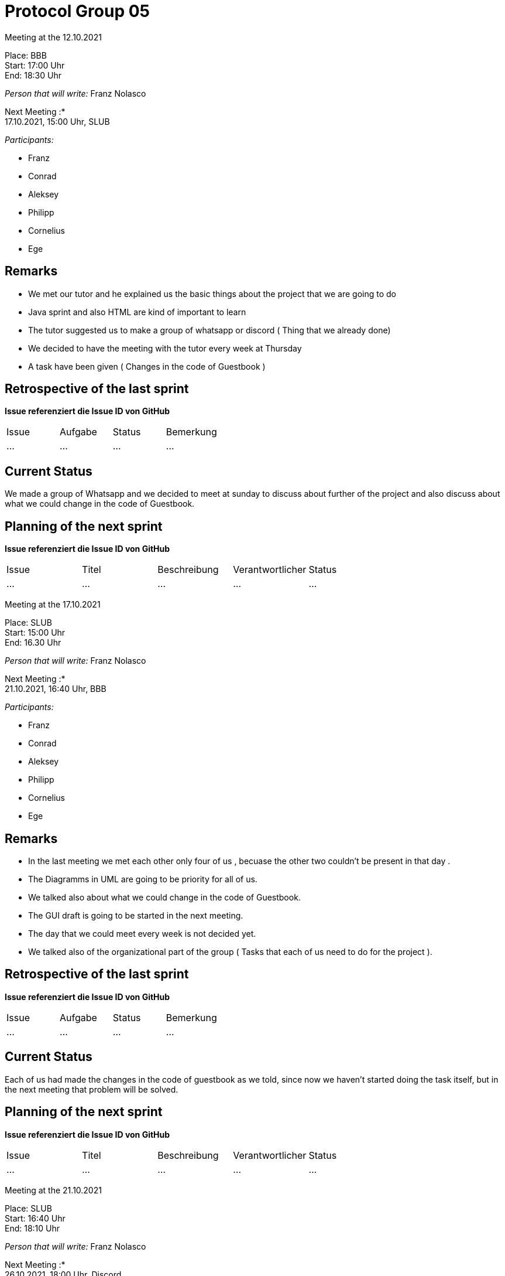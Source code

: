 = Protocol Group 05

Meeting at the 12.10.2021

Place: BBB       +
Start:   17:00 Uhr +
End:     18:30 Uhr

__Person that will write:__ Franz Nolasco

Next Meeting :* +
17.10.2021, 15:00 Uhr, SLUB

__Participants:__
//Tabellarisch oder Aufzählung, Kennzeichnung von Teilnehmern mit besonderer Rolle (z.B. Kunde)

- Franz 
- Conrad 
- Aleksey
- Philipp
- Cornelius
- Ege

== Remarks
- We met our tutor and he explained us the basic things about the project that we are going to do
- Java sprint and also HTML are kind of important to learn
- The tutor suggested us to make a group of whatsapp or discord ( Thing that we already done)
- We decided to have the meeting with the tutor every week at Thursday
- A task have been given ( Changes in the code of Guestbook )

== Retrospective of the last sprint
*Issue referenziert die Issue ID von GitHub*
// Wie ist der Status der im letzten Sprint erstellten Issues/veteilten Aufgaben?

// See http://asciidoctor.org/docs/user-manual/=tables
[option="headers"]
|===
|Issue |Aufgabe |Status |Bemerkung
|…     |…       |…      |…
|===


== Current Status
We made a group of Whatsapp and we decided to meet at sunday to discuss about further of the project and also discuss about what we could change in the code of Guestbook.

== Planning of the next sprint
*Issue referenziert die Issue ID von GitHub*

// See http://asciidoctor.org/docs/user-manual/=tables
[option="headers"]
|===
|Issue |Titel |Beschreibung |Verantwortlicher |Status
|…     |…     |…            |…                |…
|===


Meeting at the 17.10.2021

Place: SLUB       +
Start:   15:00 Uhr +
End:     16.30 Uhr

__Person that will write:__ Franz Nolasco

Next Meeting :* +
21.10.2021, 16:40 Uhr, BBB

__Participants:__
//Tabellarisch oder Aufzählung, Kennzeichnung von Teilnehmern mit besonderer Rolle (z.B. Kunde)

- Franz 
- Conrad 
- Aleksey
- Philipp
- Cornelius
- Ege

== Remarks
- In the last meeting we met each other only four of us , becuase the other two couldn’t be present in that day .
- The Diagramms in UML are going to be priority for all of us.
- We talked also about what we could change in the code of Guestbook. 
- The GUI draft is going to be started in the next meeting. 
- The day that we could meet every week is not decided yet.
- We talked also of the organizational part of the group ( Tasks that each of us need to do for the project ).

== Retrospective of the last sprint
*Issue referenziert die Issue ID von GitHub*
// Wie ist der Status der im letzten Sprint erstellten Issues/veteilten Aufgaben?

// See http://asciidoctor.org/docs/user-manual/=tables
[option="headers"]
|===
|Issue |Aufgabe |Status |Bemerkung
|…     |…       |…      |…
|===


== Current Status
Each of us had made the changes in the code of guestbook as we told, since now we haven’t started doing the task itself, but in the next meeting that problem will be solved.

== Planning of the next sprint
*Issue referenziert die Issue ID von GitHub*

// See http://asciidoctor.org/docs/user-manual/=tables
[option="headers"]
|===
|Issue |Titel |Beschreibung |Verantwortlicher |Status
|…     |…     |…            |…                |…
|===

Meeting at the 21.10.2021

Place: SLUB       +
Start:   16:40 Uhr +
End:     18:10 Uhr

__Person that will write:__ Franz Nolasco

Next Meeting :* +
26.10.2021, 18:00 Uhr, Discord

__Participants:__
//Tabellarisch oder Aufzählung, Kennzeichnung von Teilnehmern mit besonderer Rolle (z.B. Kunde)

- Franz 
- Conrad 
- Aleksey
- Philipp
- Cornelius
- Ege

== Remarks
- We talked about the changes that we made in the code of Guestbook
- A new task have been given ( Extension in the code of Videoshop)
- The tutor gave us some tasks that we could implement in that code, these tasks are going to be distributed among us within the next week 
- We need to start doing the scratch of the GUI of "Festival Manager"
- Record and discuss requirements
- Analysis models needs to be started
== Retrospective of the last sprint
*Issue referenziert die Issue ID von GitHub*
// Wie ist der Status der im letzten Sprint erstellten Issues/veteilten Aufgaben?

// See http://asciidoctor.org/docs/user-manual/=tables
[option="headers"]
|===
|Issue |Aufgabe |Status |Bemerkung
|…     |…       |…      |…
|===


== Current Status
We decided to have the next meeting in discord with the hope that everyone will be there, we will discuss how are we going to distribute the tasks of Videoshop and in the next meeting we are starting the scratch of the GUI of Festival manager, since now we dont have any issues

== Planning of the next sprint
*Issue referenziert die Issue ID von GitHub*

// See http://asciidoctor.org/docs/user-manual/=tables
[option="headers"]
|===
|Issue |Titel |Beschreibung |Verantwortlicher |Status
|…     |…     |…            |…                |…
|===


Meeting at the 26.10.2021

Place: SLUB       +
Start:   18:00 Uhr +
End:     20:23 Uhr

__Person that will write:__ Franz Nolasco

Next Meeting :* +
27.10.2021, 13:00 Uhr, Discord

__Participants:__
//Tabellarisch oder Aufzählung, Kennzeichnung von Teilnehmern mit besonderer Rolle (z.B. Kunde)

- Franz 
- Conrad 
- Aleksey
- Philipp
- Cornelius
- Ege

== Remarks
- In this meeting we sorted out the tasks of videoshop and now everyone knows which thing they need to do 
- We also started doing the scratch of the GUI , given the circunstances that the meeting was digital it was created a google Jamborad, in which this scratch was created ( We took references of the GUI of Videoshop and also some other pages )
- A little scratch in html of the GUI is in process
- We talked also about some organizational things of the project

== Retrospective of the last sprint
*Issue referenziert die Issue ID von GitHub*
// Wie ist der Status der im letzten Sprint erstellten Issues/veteilten Aufgaben?

// See http://asciidoctor.org/docs/user-manual/=tables
[option="headers"]
|===
|Issue |Aufgabe |Status |Bemerkung
|…     |…       |…      |…
|===


== Current Status
Each of us had started doing their respective task in the code of Videoshope and also the GUI sratch is fast done and Conrad volunteerd by doing a simple scratch of the GUI in html, it was decided that in the next meeting ( 27.10.2021) we are going to start doing the Analysis Model of "Festival manager" and also it would be discussed the requirements of the project.

== Planning of the next sprint
*Issue referenziert die Issue ID von GitHub*

// See http://asciidoctor.org/docs/user-manual/=tables
[option="headers"]
|===
|Issue |Titel |Beschreibung |Verantwortlicher |Status
|…     |…     |…            |…                |…
|===

Meeting at the 27.10.2021

Place: Discord       +
Start:   13:00 Uhr +
End:     21:00

__Person that will write:__ Franz Nolasco

Next Meeting :* +
28.10.2021, 16:40 Uhr, BBB

__Participants:__
//Tabellarisch oder Aufzählung, Kennzeichnung von Teilnehmern mit besonderer Rolle (z.B. Kunde)

- Franz 
- Conrad 
- Aleksey
- Philipp
- Cornelius

== Remarks
 - In these meeting we have accomplished all the tasks that have been given by the tutor: 
    - Record and discussion of the requierements of the project" festival manager)
    - The scratch of the GUI has been already done in HTML
    - The different types of Diagramms (Context Diagramm , Top level architecture, Use-case diagramm, Class diagram and also the sequence diagram ) have been also     already made, some of them looks kind of messy because the UML Software that we have used to do them was kind of bad.
    - The acceptance test cases have been also already written
    
== Retrospective of the last sprint
*Issue referenziert die Issue ID von GitHub*
// Wie ist der Status der im letzten Sprint erstellten Issues/veteilten Aufgaben?

// See http://asciidoctor.org/docs/user-manual/=tables
[option="headers"]
|===
|Issue |Aufgabe |Status |Bemerkung
|…     |…       |…      |…
|===


== Current Status
In this last two meeting we have accomplished all the given tasks for this week and the extension of the code Videoshop have been started and it will be done till sunday. The code of Festival manager it will be started in the next meeting and we are going to see if we can make some extensions in the class diagramm that we have already made, since now we have not any problem.

== Planning of the next sprint
*Issue referenziert die Issue ID von GitHub*

// See http://asciidoctor.org/docs/user-manual/=tables
[option="headers"]
|===
|Issue |Titel |Beschreibung |Verantwortlicher |Status
|…     |…     |…            |…                |…
|===



